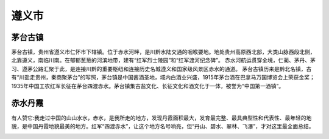 遵义市
------------------------------
茅台古镇
>>>>>>>>>>>>>>>>>>>>>>>>>
茅台古镇，贵州省遵义市仁怀市下辖镇。位于赤水河畔，是川黔水陆交通的咽喉要地。地处贵州高原西北部，大类山脉西段北侧，北靠遵义，南临川南。在郁郁葱葱的河滨地带，建有“红军烈士陵园”和“红军渡河纪念碑”。 赤水河航运贯穿全境，仁蔺、茅丹、茅习、遵茅公路汇聚于此，是连接川黔的重要枢纽和连接历史名城遵义和国家级风景区赤水的通道。
茅台古镇历来是黔北名镇，古有“川盐走贵州，秦商聚茅台”的写照，茅台镇是中国酱酒圣地，域内白酒业兴盛，1915年茅台酒在巴拿马万国博览会上荣获金奖；1935年中国工农红军长征在茅台四渡赤水。茅台镇集古盐文化、长征文化和酒文化于一体，被誉为“中国第一酒镇”。

.. image:: https://gss1.bdstatic.com/9vo3dSag_xI4khGkpoWK1HF6hhy/baike/c0%3Dbaike116%2C5%2C5%2C116%2C38/sign=5be04b87a1d3fd1f2204aa6851274e7a/fd039245d688d43f5eff495b741ed21b0ff43bc1.jpg
.. image:: https://gss0.bdstatic.com/-4o3dSag_xI4khGkpoWK1HF6hhy/baike/c0%3Dbaike92%2C5%2C5%2C92%2C30/sign=ccb820b7dd2a283457ab3e593adca28f/241f95cad1c8a78665f67aa46e09c93d71cf50bf.jpg
.. image:: https://gss0.bdstatic.com/-4o3dSag_xI4khGkpoWK1HF6hhy/baike/c0%3Dbaike150%2C5%2C5%2C150%2C50/sign=a3f5afa292504fc2b652b85784b48c74/d058ccbf6c81800a9503aaa4b83533fa838b47b1.jpg

赤水丹霞
>>>>>>>>>>>>>>>>>>>>>>>>>>>>>>>
有人赞它:我走过中国的山山水水，赤水，是我所走的地方，发现丹霞面积最大，发育最完整、最具典型性和代表性、最年轻的地貌，是中国丹霞地貌最美的地方。红军“四渡赤水”，让这个地方名号响亮，但“丹山、碧水、翠林、飞瀑”，才对这里最全面总结。

.. image:: https://gss3.bdstatic.com/-Po3dSag_xI4khGkpoWK1HF6hhy/baike/crop%3D0%2C2%2C875%2C577%3Bc0%3Dbaike116%2C5%2C5%2C116%2C38/sign=f11379bd9b8fa0ec6b883e4d1ba775dc/10dfa9ec8a136327f11379bd9b8fa0ec09fac746.jpg
.. image:: https://gss0.bdstatic.com/94o3dSag_xI4khGkpoWK1HF6hhy/baike/c0%3Dbaike80%2C5%2C5%2C80%2C26/sign=2a70333a8bd4b31ce4319ce9e6bf4c1a/8c1001e93901213fd89366a554e736d12f2e9522.jpg
.. image:: https://gss0.bdstatic.com/-4o3dSag_xI4khGkpoWK1HF6hhy/baike/c0%3Dbaike80%2C5%2C5%2C80%2C26/sign=dd78202455fbb2fb202650402e234bc1/8cb1cb134954092359c24b079258d109b3de491b.jpg